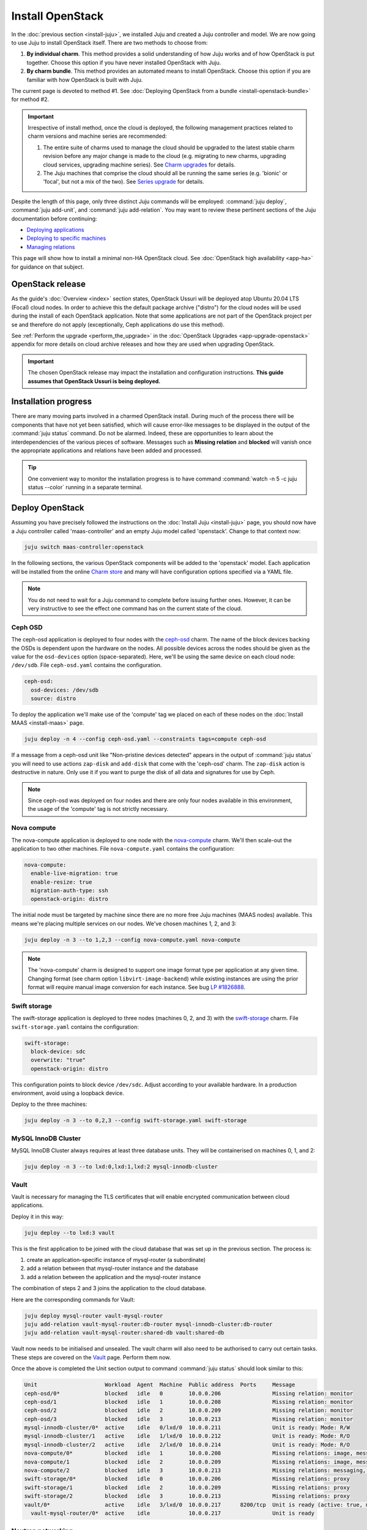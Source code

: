 =================
Install OpenStack
=================

In the :doc:`previous section <install-juju>`, we installed Juju and created a
Juju controller and model. We are now going to use Juju to install OpenStack
itself. There are two methods to choose from:

#. **By individual charm**. This method provides a solid understanding of how
   Juju works and of how OpenStack is put together. Choose this option if you
   have never installed OpenStack with Juju.

#. **By charm bundle**. This method provides an automated means to install
   OpenStack. Choose this option if you are familiar with how OpenStack is
   built with Juju.

The current page is devoted to method #1. See :doc:`Deploying OpenStack from a
bundle <install-openstack-bundle>` for method #2.

.. important::

   Irrespective of install method, once the cloud is deployed, the following
   management practices related to charm versions and machine series are
   recommended:

   #. The entire suite of charms used to manage the cloud should be upgraded to
      the latest stable charm revision before any major change is made to the
      cloud (e.g. migrating to new charms, upgrading cloud services, upgrading
      machine series). See `Charm upgrades`_ for details.

   #. The Juju machines that comprise the cloud should all be running the same
      series (e.g. 'bionic' or 'focal', but not a mix of the two). See `Series
      upgrade`_ for details.

Despite the length of this page, only three distinct Juju commands will be
employed: :command:`juju deploy`, :command:`juju add-unit`, and :command:`juju
add-relation`. You may want to review these pertinent sections of the Juju
documentation before continuing:

* `Deploying applications`_
* `Deploying to specific machines`_
* `Managing relations`_

.. TODO
   Cloud topology section goes here (modelled on openstack-base README)

This page will show how to install a minimal non-HA OpenStack cloud. See
:doc:`OpenStack high availability <app-ha>` for guidance on that subject.

OpenStack release
-----------------

.. TEMPLATE
   As the guide's :doc:`Overview <index>` section states, OpenStack Ussuri will
   be deployed atop Ubuntu 18.04 LTS (Bionic) cloud nodes. In order to achieve
   this a cloud archive release of 'cloud:bionic-train' will be used during the
   install of each OpenStack application. Note that some applications are not
   part of the OpenStack project per se and therefore do not apply
   (exceptionally, Ceph applications do use this method). Not using a more
   recent OpenStack release in this way will result in a Queens deployment
   (i.e. Queens is in the Ubuntu package archive for Bionic).

As the guide's :doc:`Overview <index>` section states, OpenStack Ussuri will be
deployed atop Ubuntu 20.04 LTS (Focal) cloud nodes. In order to achieve this
the default package archive ("distro") for the cloud nodes will be used during
the install of each OpenStack application. Note that some applications are not
part of the OpenStack project per se and therefore do not apply (exceptionally,
Ceph applications do use this method).

See :ref:`Perform the upgrade <perform_the_upgrade>` in the :doc:`OpenStack
Upgrades <app-upgrade-openstack>` appendix for more details on cloud
archive releases and how they are used when upgrading OpenStack.

.. important::

   The chosen OpenStack release may impact the installation and configuration
   instructions. **This guide assumes that OpenStack Ussuri is being
   deployed.**

Installation progress
---------------------

There are many moving parts involved in a charmed OpenStack install. During
much of the process there will be components that have not yet been satisfied,
which will cause error-like messages to be displayed in the output of the
:command:`juju status` command. Do not be alarmed. Indeed, these are
opportunities to learn about the interdependencies of the various pieces of
software. Messages such as **Missing relation** and **blocked** will vanish
once the appropriate applications and relations have been added and processed.

.. tip::

   One convenient way to monitor the installation progress is to have command
   :command:`watch -n 5 -c juju status --color` running in a separate terminal.

Deploy OpenStack
----------------

Assuming you have precisely followed the instructions on the :doc:`Install Juju
<install-juju>` page, you should now have a Juju controller called
'maas-controller' and an empty Juju model called 'openstack'. Change to that
context now:

.. code-block:: none

   juju switch maas-controller:openstack

In the following sections, the various OpenStack components will be added to
the 'openstack' model. Each application will be installed from the online
`Charm store`_ and many will have configuration options specified via a YAML
file.

.. note::

   You do not need to wait for a Juju command to complete before issuing
   further ones. However, it can be very instructive to see the effect one
   command has on the current state of the cloud.

Ceph OSD
~~~~~~~~

The ceph-osd application is deployed to four nodes with the `ceph-osd`_ charm.
The name of the block devices backing the OSDs is dependent upon the hardware
on the nodes. All possible devices across the nodes should be given as the
value for the ``osd-devices`` option (space-separated). Here, we'll be using
the same device on each cloud node: ``/dev/sdb``. File ``ceph-osd.yaml``
contains the configuration.

.. code-block:: yaml

   ceph-osd:
     osd-devices: /dev/sdb
     source: distro

To deploy the application we'll make use of the 'compute' tag we placed on each
of these nodes on the :doc:`Install MAAS <install-maas>` page.

.. code-block:: none

   juju deploy -n 4 --config ceph-osd.yaml --constraints tags=compute ceph-osd

If a message from a ceph-osd unit like "Non-pristine devices detected" appears
in the output of :command:`juju status` you will need to use actions
``zap-disk`` and ``add-disk`` that come with the 'ceph-osd' charm. The
``zap-disk`` action is destructive in nature. Only use it if you want to purge
the disk of all data and signatures for use by Ceph.

.. note::

   Since ceph-osd was deployed on four nodes and there are only four nodes
   available in this environment, the usage of the 'compute' tag is not
   strictly necessary.

Nova compute
~~~~~~~~~~~~

The nova-compute application is deployed to one node with the `nova-compute`_
charm. We'll then scale-out the application to two other machines. File
``nova-compute.yaml`` contains the configuration:

.. code-block:: yaml

   nova-compute:
     enable-live-migration: true
     enable-resize: true
     migration-auth-type: ssh
     openstack-origin: distro

The initial node must be targeted by machine since there are no more free Juju
machines (MAAS nodes) available. This means we're placing multiple services on
our nodes. We've chosen machines 1, 2, and 3:

.. code-block:: none

   juju deploy -n 3 --to 1,2,3 --config nova-compute.yaml nova-compute

.. note::

   The 'nova-compute' charm is designed to support one image format type per
   application at any given time. Changing format (see charm option
   ``libvirt-image-backend``) while existing instances are using the prior
   format will require manual image conversion for each instance. See bug `LP
   #1826888`_.

Swift storage
~~~~~~~~~~~~~

The swift-storage application is deployed to three nodes (machines 0, 2, and
3) with the `swift-storage`_ charm. File ``swift-storage.yaml`` contains the
configuration:

.. code-block:: yaml

   swift-storage:
     block-device: sdc
     overwrite: "true"
     openstack-origin: distro

This configuration points to block device ``/dev/sdc``. Adjust according to
your available hardware. In a production environment, avoid using a loopback
device.

Deploy to the three machines:

.. code-block:: none

   juju deploy -n 3 --to 0,2,3 --config swift-storage.yaml swift-storage

MySQL InnoDB Cluster
~~~~~~~~~~~~~~~~~~~~

MySQL InnoDB Cluster always requires at least three database units. They will
be containerised on machines 0, 1, and 2:

.. code-block:: none

   juju deploy -n 3 --to lxd:0,lxd:1,lxd:2 mysql-innodb-cluster

Vault
~~~~~

Vault is necessary for managing the TLS certificates that will enable encrypted
communication between cloud applications.

Deploy it in this way:

.. code-block:: none

   juju deploy --to lxd:3 vault

This is the first application to be joined with the cloud database that was set
up in the previous section. The process is:

#. create an application-specific instance of mysql-router (a subordinate)
#. add a relation between that mysql-router instance and the database
#. add a relation between the application and the mysql-router instance

The combination of steps 2 and 3 joins the application to the cloud database.

Here are the corresponding commands for Vault:

.. code-block:: none

   juju deploy mysql-router vault-mysql-router
   juju add-relation vault-mysql-router:db-router mysql-innodb-cluster:db-router
   juju add-relation vault-mysql-router:shared-db vault:shared-db

Vault now needs to be initialised and unsealed. The vault charm will also need
to be authorised to carry out certain tasks. These steps are covered on the
`Vault`_ page. Perform them now.

Once the above is completed the Unit section output to command :command:`juju
status` should look similar to this:

.. code-block:: console

   Unit                     Workload  Agent  Machine  Public address  Ports     Message
   ceph-osd/0*              blocked   idle   0        10.0.0.206                Missing relation: monitor
   ceph-osd/1               blocked   idle   1        10.0.0.208                Missing relation: monitor
   ceph-osd/2               blocked   idle   2        10.0.0.209                Missing relation: monitor
   ceph-osd/3               blocked   idle   3        10.0.0.213                Missing relation: monitor
   mysql-innodb-cluster/0*  active    idle   0/lxd/0  10.0.0.211                Unit is ready: Mode: R/W
   mysql-innodb-cluster/1   active    idle   1/lxd/0  10.0.0.212                Unit is ready: Mode: R/O
   mysql-innodb-cluster/2   active    idle   2/lxd/0  10.0.0.214                Unit is ready: Mode: R/O
   nova-compute/0*          blocked   idle   1        10.0.0.208                Missing relations: image, messaging
   nova-compute/1           blocked   idle   2        10.0.0.209                Missing relations: image, messaging
   nova-compute/2           blocked   idle   3        10.0.0.213                Missing relations: messaging, image
   swift-storage/0*         blocked   idle   0        10.0.0.206                Missing relations: proxy
   swift-storage/1          blocked   idle   2        10.0.0.209                Missing relations: proxy
   swift-storage/2          blocked   idle   3        10.0.0.213                Missing relations: proxy
   vault/0*                 active    idle   3/lxd/0  10.0.0.217      8200/tcp  Unit is ready (active: true, mlock: disabled)
     vault-mysql-router/0*  active    idle            10.0.0.217                Unit is ready

.. _neutron_networking:

Neutron networking
~~~~~~~~~~~~~~~~~~

Neutron networking is implemented with four applications:

* neutron-api
* neutron-api-plugin-ovn (subordinate)
* ovn-central
* ovn-chassis (subordinate)

File ``neutron.yaml`` contains the configuration necessary for three of them:

.. code-block:: yaml

   ovn-chassis:
     bridge-interface-mappings: br-ex:eth1
     ovn-bridge-mappings: physnet1:br-ex
   neutron-api:
     neutron-security-groups: true
     flat-network-providers: physnet1
     openstack-origin: distro
   ovn-central:
     source: distro

The ``bridge-interface-mappings`` setting refers to a network interface that
the OVN Chassis will bind to. In the above example it is 'eth1' and it should
be an unused interface. In MAAS this interface must be given an IP mode of
'Unconfigured' (see `Post-commission configuration`_ in the MAAS
documentation). All four nodes should have this interface to ensure that any
node is able to accommodate OVN Chassis.

The ``flat-network-providers`` setting enables the Neutron flat network
provider used in this example scenario and gives it the name of 'physnet1'. The
flat network provider and its name will be referenced when we :ref:`Set up
public networking <public_networking>` on the next page.

The ``ovn-bridge-mappings`` setting maps the data-port interface to the flat
network provider.

The main OVN application is ovn-central and it requires at least three units.
They will be containerised on machines 0, 1, and 2:

.. code-block:: none

   juju deploy -n 3 --to lxd:0,lxd:1,lxd:2 --config neutron.yaml ovn-central

The neutron-api application will be containerised on machine 1:

.. code-block:: none

   juju deploy --to lxd:1 --config neutron.yaml neutron-api

Deploy the subordinate charm applications:

.. code-block:: none

   juju deploy neutron-api-plugin-ovn
   juju deploy --config neutron.yaml ovn-chassis

Add the necessary relations:

.. code-block:: none

   juju add-relation neutron-api-plugin-ovn:neutron-plugin neutron-api:neutron-plugin-api-subordinate
   juju add-relation neutron-api-plugin-ovn:ovsdb-cms ovn-central:ovsdb-cms
   juju add-relation ovn-chassis:ovsdb ovn-central:ovsdb
   juju add-relation ovn-chassis:nova-compute nova-compute:neutron-plugin
   juju add-relation neutron-api:certificates vault:certificates
   juju add-relation neutron-api-plugin-ovn:certificates vault:certificates
   juju add-relation ovn-central:certificates vault:certificates
   juju add-relation ovn-chassis:certificates vault:certificates

Join neutron-api to the cloud database:

.. code-block:: none

   juju deploy mysql-router neutron-api-mysql-router
   juju add-relation neutron-api-mysql-router:db-router mysql-innodb-cluster:db-router
   juju add-relation neutron-api-mysql-router:shared-db neutron-api:shared-db

Keystone
~~~~~~~~

The keystone application will be containerised on machine 0.

To deploy:

.. code-block:: none

   juju deploy --to lxd:0 --config openstack-origin=distro keystone

Join keystone to the cloud database:

.. code-block:: none

   juju deploy mysql-router keystone-mysql-router
   juju add-relation keystone-mysql-router:db-router mysql-innodb-cluster:db-router
   juju add-relation keystone-mysql-router:shared-db keystone:shared-db

Two additional relations can be added at this time:

.. code-block:: none

   juju add-relation keystone:identity-service neutron-api:identity-service
   juju add-relation keystone:certificates vault:certificates

RabbitMQ
~~~~~~~~

The rabbitmq-server application will be containerised on machine 2 with the
`rabbitmq-server`_ charm:

.. code-block:: none

   juju deploy --to lxd:2 rabbitmq-server

Two relations can be added at this time:

.. code-block:: none

   juju add-relation rabbitmq-server:amqp neutron-api:amqp
   juju add-relation rabbitmq-server:amqp nova-compute:amqp

At this time the Unit section output to command :command:`juju status` should
look similar to this:

.. code-block:: console

   Unit                           Workload  Agent  Machine  Public address  Ports              Message
   ceph-osd/0*                    blocked   idle   0        10.0.0.206                         Missing relation: monitor
   ceph-osd/1                     blocked   idle   1        10.0.0.208                         Missing relation: monitor
   ceph-osd/2                     blocked   idle   2        10.0.0.209                         Missing relation: monitor
   ceph-osd/3                     blocked   idle   3        10.0.0.213                         Missing relation: monitor
   keystone/0*                    active    idle   0/lxd/2  10.0.0.223      5000/tcp           Unit is ready
     keystone-mysql-router/0*     active    idle            10.0.0.223                         Unit is ready
   mysql-innodb-cluster/0*        active    idle   0/lxd/0  10.0.0.211                         Unit is ready: Mode: R/W
   mysql-innodb-cluster/1         active    idle   1/lxd/0  10.0.0.212                         Unit is ready: Mode: R/O
   mysql-innodb-cluster/2         active    idle   2/lxd/0  10.0.0.214                         Unit is ready: Mode: R/O
   neutron-api/0*                 active    idle   1/lxd/2  10.0.0.220      9696/tcp           Unit is ready
     neutron-api-mysql-router/0*  active    idle            10.0.0.220                         Unit is ready
     neutron-api-plugin-ovn/0*    active    idle            10.0.0.220                         Unit is ready
   nova-compute/0*                blocked   idle   1        10.0.0.208                         Missing relations: image
     ovn-chassis/1                active    idle            10.0.0.208                         Unit is ready
   nova-compute/1                 blocked   idle   2        10.0.0.209                         Missing relations: image
     ovn-chassis/0*               active    idle            10.0.0.209                         Unit is ready
   nova-compute/2                 blocked   idle   3        10.0.0.213                         Missing relations: image
     ovn-chassis/2                active    idle            10.0.0.213                         Unit is ready
   ovn-central/0*                 active    idle   0/lxd/1  10.0.0.218      6641/tcp,6642/tcp  Unit is ready (leader: ovnnb_db, ovnsb_db northd: active)
   ovn-central/1                  active    idle   1/lxd/1  10.0.0.221      6641/tcp,6642/tcp  Unit is ready
   ovn-central/2                  active    idle   2/lxd/1  10.0.0.219      6641/tcp,6642/tcp  Unit is ready
   rabbitmq-server/0*             active    idle   2/lxd/2  10.0.0.222      5672/tcp           Unit is ready
   swift-storage/0*               blocked   idle   0        10.0.0.206                         Missing relations: proxy
   swift-storage/1                blocked   idle   2        10.0.0.209                         Missing relations: proxy
   swift-storage/2                blocked   idle   3        10.0.0.213                         Missing relations: proxy
   vault/0*                       active    idle   3/lxd/0  10.0.0.217      8200/tcp           Unit is ready (active: true, mlock: disabled)
     vault-mysql-router/0*        active    idle            10.0.0.217                         Unit is ready

Nova cloud controller
~~~~~~~~~~~~~~~~~~~~~

The nova-cloud-controller application, which includes nova-scheduler, nova-api,
and nova-conductor services, will be containerised on machine 0 with the
`nova-cloud-controller`_ charm. File ``nova-cloud-controller.yaml`` contains
the configuration:

.. code-block:: yaml

   nova-cloud-controller:
     network-manager: Neutron
     openstack-origin: distro

To deploy:

.. code-block:: none

   juju deploy --to lxd:3 --config nova-cloud-controller.yaml nova-cloud-controller

Join nova-cloud-controller to the cloud database:

.. code-block:: none

   juju deploy mysql-router ncc-mysql-router
   juju add-relation ncc-mysql-router:db-router mysql-innodb-cluster:db-router
   juju add-relation ncc-mysql-router:shared-db nova-cloud-controller:shared-db

.. note::

   To keep :command:`juju status` output compact the expected
   ``nova-cloud-controller-mysql-router`` application name has been shortened
   to ``ncc-mysql-router``.

Five additional relations can be added at this time:

.. code-block:: none

   juju add-relation nova-cloud-controller:identity-service keystone:identity-service
   juju add-relation nova-cloud-controller:amqp rabbitmq-server:amqp
   juju add-relation nova-cloud-controller:neutron-api neutron-api:neutron-api
   juju add-relation nova-cloud-controller:cloud-compute nova-compute:cloud-compute
   juju add-relation nova-cloud-controller:certificates vault:certificates

Placement
~~~~~~~~~

The placement application will be containerised on machine 2 with the
`placement`_ charm.

To deploy:

.. code-block:: none

   juju deploy --to lxd:3 --config openstack-origin=distro placement

Join placement to the cloud database:

.. code-block:: none

   juju deploy mysql-router placement-mysql-router
   juju add-relation placement-mysql-router:db-router mysql-innodb-cluster:db-router
   juju add-relation placement-mysql-router:shared-db placement:shared-db

Three additional relations can be added at this time:

.. code-block:: none

   juju add-relation placement:identity-service keystone:identity-service
   juju add-relation placement:placement nova-cloud-controller:placement
   juju add-relation placement:certificates vault:certificates

OpenStack dashboard
~~~~~~~~~~~~~~~~~~~

The openstack-dashboard application (Horizon) will be containerised on machine
1 with the `openstack-dashboard`_ charm.

To deploy:

.. code-block:: none

   juju deploy --to lxd:1 --config openstack-origin=distro openstack-dashboard

Join openstack-dashboard to the cloud database:

.. code-block:: none

   juju deploy mysql-router dashboard-mysql-router
   juju add-relation dashboard-mysql-router:db-router mysql-innodb-cluster:db-router
   juju add-relation dashboard-mysql-router:shared-db openstack-dashboard:shared-db

.. note::

   To keep :command:`juju status` output compact the expected
   ``openstack-dashboard-mysql-router`` application name has been shortened to
   ``dashboard-mysql-router``.

Two additional relations are required:

.. code-block:: none

   juju add-relation openstack-dashboard:identity-service keystone:identity-service
   juju add-relation openstack-dashboard:certificates vault:certificates

Glance
~~~~~~

The glance application will be containerised on machine 2 with the `glance`_
charm.

To deploy:

.. code-block:: none

   juju deploy --to lxd:3 --config openstack-origin=distro glance

Join glance to the cloud database:

.. code-block:: none

   juju deploy mysql-router glance-mysql-router
   juju add-relation glance-mysql-router:db-router mysql-innodb-cluster:db-router
   juju add-relation glance-mysql-router:shared-db glance:shared-db

Four additional relations can be added at this time:

.. code-block:: none

   juju add-relation glance:image-service nova-cloud-controller:image-service
   juju add-relation glance:image-service nova-compute:image-service
   juju add-relation glance:identity-service keystone:identity-service
   juju add-relation glance:certificates vault:certificates

At this time the Unit section output to command :command:`juju status` should
look similar to this:

.. code-block:: console

   Unit                           Workload  Agent  Machine  Public address  Ports              Message
   ceph-osd/0*                    blocked   idle   0        10.0.0.206                         Missing relation: monitor
   ceph-osd/1                     blocked   idle   1        10.0.0.208                         Missing relation: monitor
   ceph-osd/2                     blocked   idle   2        10.0.0.209                         Missing relation: monitor
   ceph-osd/3                     blocked   idle   3        10.0.0.213                         Missing relation: monitor
   glance/0*                      active    idle   3/lxd/3  10.0.0.224      9292/tcp           Unit is ready
     glance-mysql-router/0*       active    idle            10.0.0.224                         Unit is ready
   keystone/0*                    active    idle   0/lxd/2  10.0.0.223      5000/tcp           Unit is ready
     keystone-mysql-router/0*     active    idle            10.0.0.223                         Unit is ready
   mysql-innodb-cluster/0*        active    idle   0/lxd/0  10.0.0.211                         Unit is ready: Mode: R/W
   mysql-innodb-cluster/1         active    idle   1/lxd/0  10.0.0.212                         Unit is ready: Mode: R/O
   mysql-innodb-cluster/2         active    idle   2/lxd/0  10.0.0.214                         Unit is ready: Mode: R/O
   neutron-api/0*                 active    idle   1/lxd/2  10.0.0.220      9696/tcp           Unit is ready
     neutron-api-mysql-router/0*  active    idle            10.0.0.220                         Unit is ready
     neutron-api-plugin-ovn/0*    active    idle            10.0.0.220                         Unit is ready
   nova-cloud-controller/0*       active    idle   3/lxd/1  10.0.0.216      8774/tcp,8775/tcp  Unit is ready
     ncc-mysql-router/0*          active    idle            10.0.0.216                         Unit is ready
   nova-compute/0*                active    idle   1        10.0.0.208                         Unit is ready
     ovn-chassis/1                active    idle            10.0.0.208                         Unit is ready
   nova-compute/1                 active    idle   2        10.0.0.209                         Unit is ready
     ovn-chassis/0*               active    idle            10.0.0.209                         Unit is ready
   nova-compute/2                 active    idle   3        10.0.0.213                         Unit is ready
     ovn-chassis/2                active    idle            10.0.0.213                         Unit is ready
   openstack-dashboard/0*         active    idle   1/lxd/3  10.0.0.210      80/tcp,443/tcp     Unit is ready
     dashboard-mysql-router/0*    active    idle            10.0.0.210                         Unit is ready
   ovn-central/0*                 active    idle   0/lxd/1  10.0.0.218      6641/tcp,6642/tcp  Unit is ready (leader: ovnnb_db, ovnsb_db northd: active)
   ovn-central/1                  active    idle   1/lxd/1  10.0.0.221      6641/tcp,6642/tcp  Unit is ready
   ovn-central/2                  active    idle   2/lxd/1  10.0.0.219      6641/tcp,6642/tcp  Unit is ready
   placement/0*                   active    idle   3/lxd/2  10.0.0.215      8778/tcp           Unit is ready
     placement-mysql-router/0*    active    idle            10.0.0.215                         Unit is ready
   rabbitmq-server/0*             active    idle   2/lxd/2  10.0.0.222      5672/tcp           Unit is ready
   swift-storage/0*               blocked   idle   0        10.0.0.206                         Missing relations: proxy
   swift-storage/1                blocked   idle   2        10.0.0.209                         Missing relations: proxy
   swift-storage/2                blocked   idle   3        10.0.0.213                         Missing relations: proxy
   vault/0*                       active    idle   3/lxd/0  10.0.0.217      8200/tcp           Unit is ready (active: true, mlock: disabled)
     vault-mysql-router/0*        active    idle            10.0.0.217                         Unit is ready

Ceph monitor
~~~~~~~~~~~~

The ceph-mon application will be containerised on machines 0, 1, and 2 with the
`ceph-mon`_ charm.

To deploy:

.. code-block:: none

   juju deploy -n 3 --to lxd:0,lxd:1,lxd:2 --config source=distro ceph-mon

Three relations can be added at this time:

.. code-block:: none

   juju add-relation ceph-mon:osd ceph-osd:mon
   juju add-relation ceph-mon:client nova-compute:ceph
   juju add-relation ceph-mon:client glance:ceph

For the above relations,

* The nova-compute:ceph relation makes Ceph the storage backend for Nova
  non-bootable disk images. The nova-compute charm option
  ``libvirt-image-backend`` must be set to 'rbd' for this to take effect.

* The glance:ceph relation makes Ceph the storage backend for Glance.

Cinder
~~~~~~

The cinder application will be containerised on machine 1 with the `cinder`_
charm. File ``cinder.yaml`` contains the configuration:

.. code-block:: yaml

   cinder:
     glance-api-version: 2
     block-device: None
     openstack-origin: distro

To deploy:

.. code-block:: none

   juju deploy --to lxd:1 --config cinder.yaml cinder

Join cinder to the cloud database:

.. code-block:: none

   juju deploy mysql-router cinder-mysql-router
   juju add-relation cinder-mysql-router:db-router mysql-innodb-cluster:db-router
   juju add-relation cinder-mysql-router:shared-db cinder:shared-db

Four additional relations can be added at this time:

.. code-block:: none

   juju add-relation cinder:cinder-volume-service nova-cloud-controller:cinder-volume-service
   juju add-relation cinder:identity-service keystone:identity-service
   juju add-relation cinder:amqp rabbitmq-server:amqp
   juju add-relation cinder:image-service glance:image-service

The above glance:image-service relation will enable Cinder to consume the
Glance API (e.g. making Cinder able to perform volume snapshots of Glance
images).

Like Glance, Cinder will use Ceph as its storage backend (hence ``block-device:
None`` in the configuration file). This will be implemented via the
`cinder-ceph`_ subordinate charm:

.. code-block:: none

   juju deploy cinder-ceph

Four relations need to be added:

.. code-block:: none

   juju add-relation cinder-ceph:storage-backend cinder:storage-backend
   juju add-relation cinder-ceph:ceph ceph-mon:client
   juju add-relation cinder-ceph:ceph-access nova-compute:ceph-access
   juju add-relation cinder:certificates vault:certificates

Swift proxy
~~~~~~~~~~~

The swift-proxy application will be containerised on machine 3 with the
`swift-proxy`_ charm. File ``swift-proxy.yaml`` contains the configuration:

.. code-block:: yaml

   swift-proxy:
     zone-assignment: auto
     swift-hash: "<uuid>"

Swift proxy needs to be supplied with a unique identifier (UUID). Generate one
with the :command:`uuid -v 4` command (you may need to first install the
``uuid`` deb package) and insert it into the file.

To deploy:

.. code-block:: none

   juju deploy --to lxd:3 --config swift-proxy.yaml swift-proxy

Two relations are needed:

.. code-block:: none

   juju add-relation swift-proxy:swift-storage swift-storage:swift-storage
   juju add-relation swift-proxy:identity-service keystone:identity-service

NTP
~~~

The final component is an NTP client to keep the time on each cloud node
synchronised. This is done with the `ntp`_ subordinate charm:

.. code-block:: none

   juju deploy ntp

The below relation will add an ntp unit alongside each ceph-osd unit, and
thus on each of the four cloud nodes:

.. code-block:: none

   juju add-relation ceph-osd:juju-info ntp:juju-info

.. _test_openstack:

Final results and dashboard access
----------------------------------

Once all the applications have been deployed and the relations between them
have been added we need to wait for the output of :command:`juju status` to
settle. The final results should be devoid of any error-like messages. Example
output (including relations) for a successful cloud deployment is given
:ref:`here <install_openstack_juju_status>`.

One milestone in the deployment of OpenStack is the first login to the Horizon
dashboard. You will need its IP address and the admin password.

Obtain the address in this way:

.. code-block:: none

   juju status --format=yaml openstack-dashboard | grep public-address | awk '{print $2}' | head -1

The password is queried from Keystone:

.. code-block:: none

   juju run --unit keystone/0 leader-get admin_passwd

In this example, the address is '10.0.0.210' and the password is
'kohy6shoh3diWav5'.

The dashboard URL then becomes:

**http://10.0.0.210/horizon**

And the credentials are:

| Domain: **admin_domain**
| User Name: **admin**
| Password: **kohy6shoh3diWav5**
|

Once logged in you should see something like this:

.. figure:: ./media/install-openstack_horizon.png
   :scale: 70%
   :alt: Horizon dashboard

To enable instance console access from within Horizon:

.. code-block:: none

   juju config nova-cloud-controller console-access-protocol=novnc

Next steps
----------

You have successfully deployed OpenStack using both Juju and MAAS. The next
step is to render the cloud functional for users. This will involve setting up
networks, images, and a user environment. Go to :doc:`Configure OpenStack
<configure-openstack>` now.

.. LINKS
.. _OpenStack Charms: https://docs.openstack.org/charm-guide/latest/openstack-charms.html
.. _Charm upgrades: app-upgrade-openstack#charm-upgrades
.. _Series upgrade: app-series-upgrade
.. _Charm store: https://jaas.ai/store
.. _Post-commission configuration: https://maas.io/docs/commission-nodes#heading--post-commission-configuration
.. _Deploying applications: https://jaas.ai/docs/deploying-applications
.. _Deploying to specific machines: https://jaas.ai/docs/deploying-advanced-applications#heading--deploying-to-specific-machines
.. _Managing relations: https://jaas.ai/docs/relations
.. _Vault: app-vault.html

.. CHARMS
.. _ceph-mon: https://jaas.ai/ceph-mon
.. _ceph-osd: https://jaas.ai/ceph-osd
.. _cinder: https://jaas.ai/cinder
.. _cinder-ceph: https://jaas.ai/cinder-ceph
.. _glance: https://jaas.ai/glance
.. _keystone: https://jaas.ai/keystone
.. _neutron-gateway: https://jaas.ai/neutron-gateway
.. _neutron-api: https://jaas.ai/neutron-api
.. _neutron-openvswitch: https://jaas.ai/neutron-openvswitch
.. _nova-cloud-controller: https://jaas.ai/nova-cloud-controller
.. _nova-compute: https://jaas.ai/nova-compute
.. _ntp: https://jaas.ai/ntp
.. _openstack-dashboard: https://jaas.ai/openstack-dashboard
.. _percona-cluster: https://jaas.ai/percona-cluster
.. _placement: https://jaas.ai/placement
.. _rabbitmq-server: https://jaas.ai/rabbitmq-server
.. _swift-proxy: https://jaas.ai/swift-proxy
.. _swift-storage: https://jaas.ai/swift-storage

.. BUGS
.. _LP #1826888: https://bugs.launchpad.net/charm-deployment-guide/+bug/1826888
